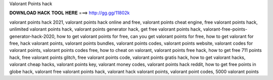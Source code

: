 Valorant Points hack

𝐃𝐎𝐖𝐍𝐋𝐎𝐀𝐃 𝐇𝐀𝐂𝐊 𝐓𝐎𝐎𝐋 𝐇𝐄𝐑𝐄 ===> http://gg.gg/11802k

valorant points hack 2021, valorant points hack online and free, valorant points cheat engine, free valorant points hack, unlimited valorant points hack, valorant points generator hack, get free valorant points hack, valorant-free-points-generator-hack-2020, how to get valorant points for free, can you get valorant points for free, how to get valorant for free, hack valorant points, valorant points bundles, valorant points codes, valorant points website, valorant codes for valorant points, valorant points codes free, how to cheat on valorant, valorant points free hack, how to get free 711 points hack, free valorant points glitch, free valorant points code, valorant points gratis hack, how to get valorant hacks, valorant cheap hacks, valorant points key, valorant money codes, valorant points hack reddit, how to get free points in globe hack, valorant free valorant points hack, valorant hack valorant points, valorant point codes, 5000 valorant points
